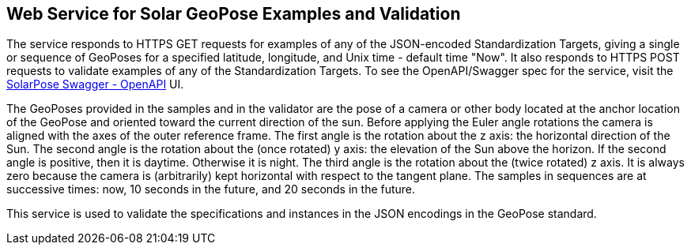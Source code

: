 == Web Service for Solar GeoPose Examples and Validation

The service responds to HTTPS GET requests for examples of any of the JSON-encoded Standardization Targets, giving a single or sequence of GeoPoses for a specified latitude, longitude, and Unix time - default time "Now". It also responds to HTTPS POST requests to validate examples of any of the Standardization Targets. To see the OpenAPI/Swagger spec for the service, visit the link:https://service.geopose.io/solar/swagger/index.html[SolarPose Swagger - OpenAPI]  UI.

The GeoPoses provided in the samples and in the validator are the pose of a camera or other body located at the anchor location of the GeoPose and oriented toward the current direction of the sun. Before applying the Euler angle rotations the camera is aligned with the axes of the outer reference frame. The first angle is the rotation about the z axis: the horizontal direction of the Sun. The second angle is the rotation about the (once rotated) y axis: the elevation of the Sun above the horizon. If the second angle is positive, then it is daytime. Otherwise it is night. The third angle is the rotation about the (twice rotated) z axis. It is always zero because the camera is (arbitrarily) kept horizontal with respect to the tangent plane. The samples in sequences are at successive times: now, 10 seconds in the future, and 20 seconds in the future.

This service is used to validate the specifications and instances in the JSON encodings in the GeoPose standard.